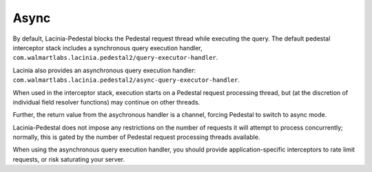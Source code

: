 Async
=====

By default, Lacinia-Pedestal blocks the Pedestal request thread
while executing the query. The default
pedestal interceptor stack includes a synchronous query execution handler,
``com.walmartlabs.lacinia.pedestal2/query-executor-handler``.

Lacinia also provides an asynchronous query execution handler:
``com.walmartlabs.lacinia.pedestal2/async-query-executor-handler``.

When used in the interceptor stack, execution starts on a Pedestal request
processing thread, but (at the discretion of individual field resolver
functions) may continue on other threads.

Further, the return value from the asychronous handler is a channel, forcing Pedestal to
switch to async mode.

Lacinia-Pedestal does not impose any restrictions on the number of requests it will
attempt to process concurrently; normally, this is gated by the number of Pedestal
request processing threads available.

When using the asynchronous query execution handler, you should provide application-specific
interceptors to rate limit requests, or risk saturating your server.
